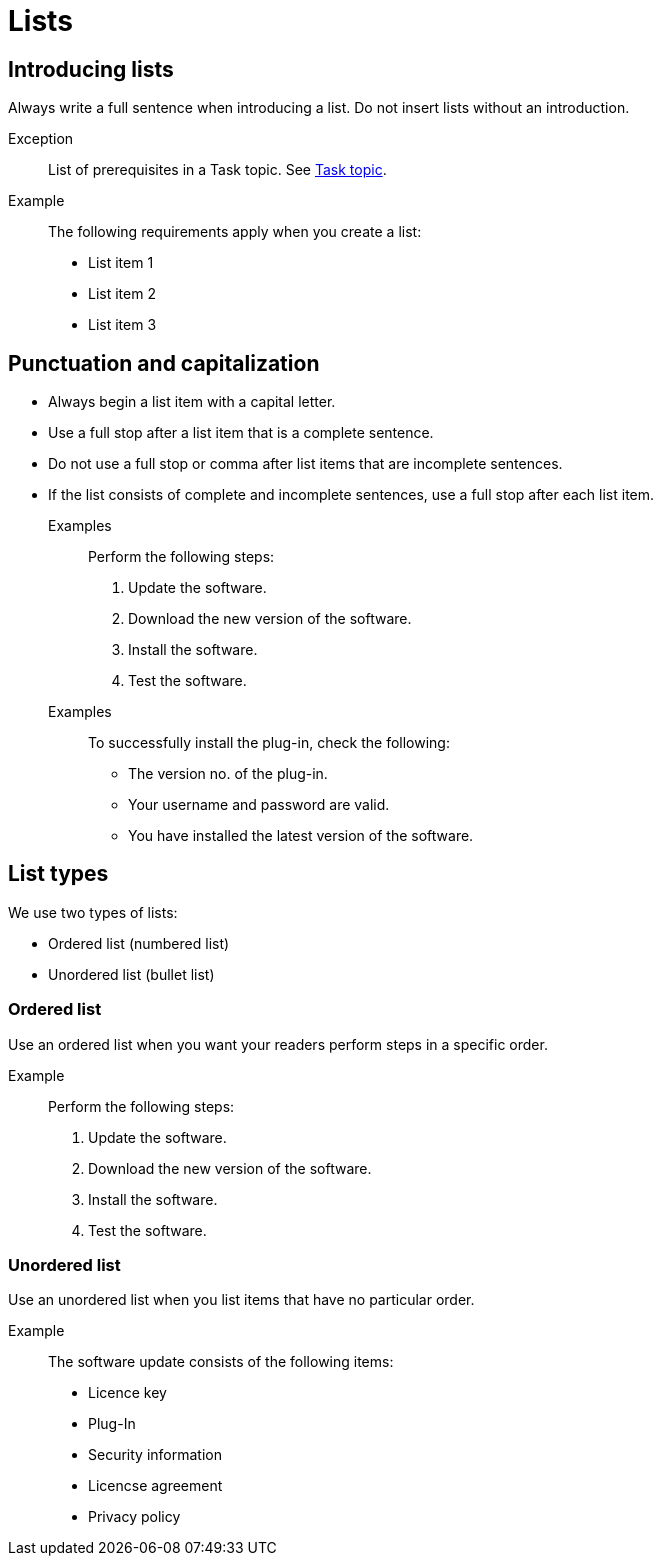 = Lists

== Introducing lists
Always write a full sentence when introducing a list.
Do not insert lists without an introduction.

Exception::
List of prerequisites in a Task topic. See xref:task-topic-adoc [Task topic].

Example::
The following requirements apply when you create a list:

	• List item 1
	• List item 2
	• List item 3

== Punctuation and capitalization
* Always begin a list item with a capital letter.
* Use a full stop after a list item that is a complete sentence.
* Do not use a full stop or comma after list items that are incomplete sentences.
* If the list consists of complete and incomplete sentences, use a full stop after each list item.

Examples::
Perform the following steps:
1. Update the software.
2. Download the new version of the software.
3. Install the software.
4. Test the software.

Examples::
To successfully install the plug-in, check the following:
** The version no. of the plug-in.
** Your username and password are valid.
** You have installed the latest version of the software.

== List types
We use two types of lists:

* Ordered list (numbered list)
* Unordered list (bullet list)

=== Ordered list
Use an ordered list when you want your readers perform steps in a specific order.

Example::
Perform the following steps:
1. Update the software.
2. Download the new version of the software.
3. Install the software.
4. Test the software.

=== Unordered list
Use an unordered list when you list items that have no particular order.

Example::
The software update consists of the following items:
* Licence key
* Plug-In
* Security information
* Licencse agreement
* Privacy policy










